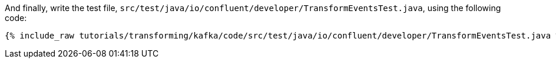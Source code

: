 And finally, write the test file, `src/test/java/io/confluent/developer/TransformEventsTest.java`, using the following code:

+++++
<pre class="snippet"><code class="java">{% include_raw tutorials/transforming/kafka/code/src/test/java/io/confluent/developer/TransformEventsTest.java %}</code></pre>
+++++